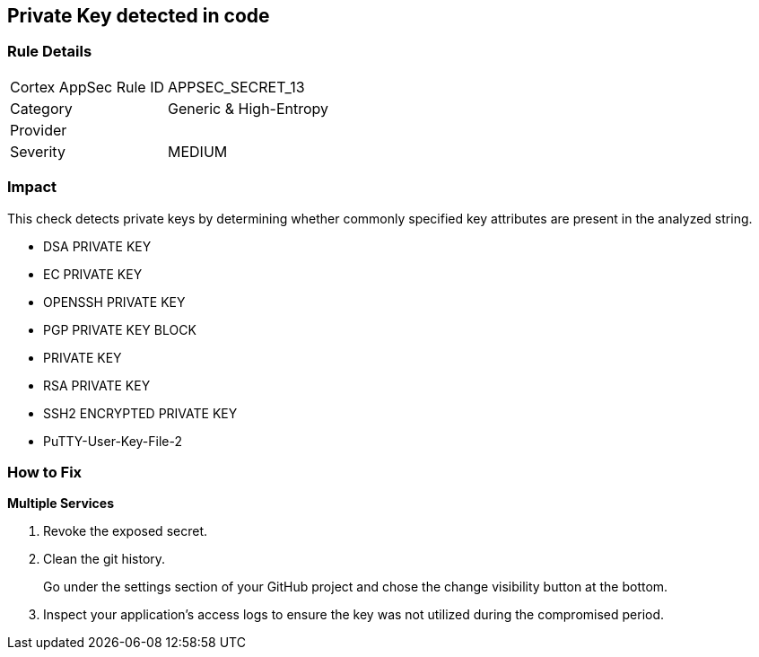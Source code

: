== Private Key detected in code


=== Rule Details

[cols="1,2"]
|===
|Cortex AppSec Rule ID |APPSEC_SECRET_13
|Category |Generic & High-Entropy
|Provider |
|Severity |MEDIUM
|===
 



=== Impact
This check detects private keys by determining whether commonly specified key attributes are present in the analyzed string.

* DSA PRIVATE KEY
* EC PRIVATE KEY
* OPENSSH PRIVATE KEY
* PGP PRIVATE KEY BLOCK
* PRIVATE KEY
* RSA PRIVATE KEY
* SSH2 ENCRYPTED PRIVATE KEY
* PuTTY-User-Key-File-2


=== How to Fix


*Multiple Services* 



.  Revoke the exposed secret.

.  Clean the git history.
+
Go under the settings section of your GitHub project and chose the change visibility button at the bottom.

.  Inspect your application's access logs to ensure the key was not utilized during the compromised period.
